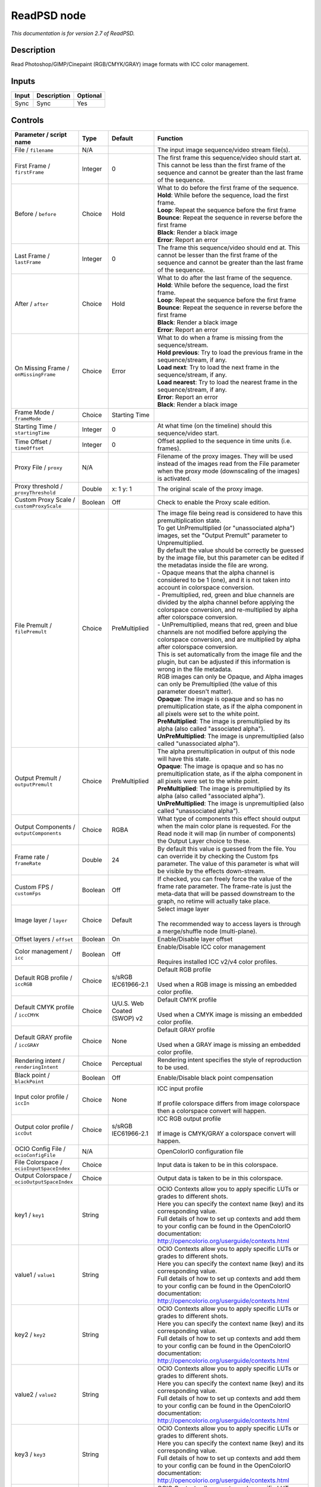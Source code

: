 .. _net.fxarena.openfx.ReadPSD:

ReadPSD node
============

|pluginIcon| 

*This documentation is for version 2.7 of ReadPSD.*

Description
-----------

Read Photoshop/GIMP/Cinepaint (RGB/CMYK/GRAY) image formats with ICC color management.

Inputs
------

+---------+---------------+------------+
| Input   | Description   | Optional   |
+=========+===============+============+
| Sync    | Sync          | Yes        |
+---------+---------------+------------+

Controls
--------

.. tabularcolumns:: |>{\raggedright}p{0.2\columnwidth}|>{\raggedright}p{0.06\columnwidth}|>{\raggedright}p{0.07\columnwidth}|p{0.63\columnwidth}|

.. cssclass:: longtable

+------------------------------------------------+-----------+-------------------------------+-------------------------------------------------------------------------------------------------------------------------------------------------------------------------------------------------+
| Parameter / script name                        | Type      | Default                       | Function                                                                                                                                                                                        |
+================================================+===========+===============================+=================================================================================================================================================================================================+
| File / ``filename``                            | N/A       |                               | The input image sequence/video stream file(s).                                                                                                                                                  |
+------------------------------------------------+-----------+-------------------------------+-------------------------------------------------------------------------------------------------------------------------------------------------------------------------------------------------+
| First Frame / ``firstFrame``                   | Integer   | 0                             | The first frame this sequence/video should start at. This cannot be less than the first frame of the sequence and cannot be greater than the last frame of the sequence.                        |
+------------------------------------------------+-----------+-------------------------------+-------------------------------------------------------------------------------------------------------------------------------------------------------------------------------------------------+
| Before / ``before``                            | Choice    | Hold                          | | What to do before the first frame of the sequence.                                                                                                                                            |
|                                                |           |                               | | **Hold**: While before the sequence, load the first frame.                                                                                                                                    |
|                                                |           |                               | | **Loop**: Repeat the sequence before the first frame                                                                                                                                          |
|                                                |           |                               | | **Bounce**: Repeat the sequence in reverse before the first frame                                                                                                                             |
|                                                |           |                               | | **Black**: Render a black image                                                                                                                                                               |
|                                                |           |                               | | **Error**: Report an error                                                                                                                                                                    |
+------------------------------------------------+-----------+-------------------------------+-------------------------------------------------------------------------------------------------------------------------------------------------------------------------------------------------+
| Last Frame / ``lastFrame``                     | Integer   | 0                             | The frame this sequence/video should end at. This cannot be lesser than the first frame of the sequence and cannot be greater than the last frame of the sequence.                              |
+------------------------------------------------+-----------+-------------------------------+-------------------------------------------------------------------------------------------------------------------------------------------------------------------------------------------------+
| After / ``after``                              | Choice    | Hold                          | | What to do after the last frame of the sequence.                                                                                                                                              |
|                                                |           |                               | | **Hold**: While before the sequence, load the first frame.                                                                                                                                    |
|                                                |           |                               | | **Loop**: Repeat the sequence before the first frame                                                                                                                                          |
|                                                |           |                               | | **Bounce**: Repeat the sequence in reverse before the first frame                                                                                                                             |
|                                                |           |                               | | **Black**: Render a black image                                                                                                                                                               |
|                                                |           |                               | | **Error**: Report an error                                                                                                                                                                    |
+------------------------------------------------+-----------+-------------------------------+-------------------------------------------------------------------------------------------------------------------------------------------------------------------------------------------------+
| On Missing Frame / ``onMissingFrame``          | Choice    | Error                         | | What to do when a frame is missing from the sequence/stream.                                                                                                                                  |
|                                                |           |                               | | **Hold previous**: Try to load the previous frame in the sequence/stream, if any.                                                                                                             |
|                                                |           |                               | | **Load next**: Try to load the next frame in the sequence/stream, if any.                                                                                                                     |
|                                                |           |                               | | **Load nearest**: Try to load the nearest frame in the sequence/stream, if any.                                                                                                               |
|                                                |           |                               | | **Error**: Report an error                                                                                                                                                                    |
|                                                |           |                               | | **Black**: Render a black image                                                                                                                                                               |
+------------------------------------------------+-----------+-------------------------------+-------------------------------------------------------------------------------------------------------------------------------------------------------------------------------------------------+
| Frame Mode / ``frameMode``                     | Choice    | Starting Time                 |                                                                                                                                                                                                 |
+------------------------------------------------+-----------+-------------------------------+-------------------------------------------------------------------------------------------------------------------------------------------------------------------------------------------------+
| Starting Time / ``startingTime``               | Integer   | 0                             | At what time (on the timeline) should this sequence/video start.                                                                                                                                |
+------------------------------------------------+-----------+-------------------------------+-------------------------------------------------------------------------------------------------------------------------------------------------------------------------------------------------+
| Time Offset / ``timeOffset``                   | Integer   | 0                             | Offset applied to the sequence in time units (i.e. frames).                                                                                                                                     |
+------------------------------------------------+-----------+-------------------------------+-------------------------------------------------------------------------------------------------------------------------------------------------------------------------------------------------+
| Proxy File / ``proxy``                         | N/A       |                               | Filename of the proxy images. They will be used instead of the images read from the File parameter when the proxy mode (downscaling of the images) is activated.                                |
+------------------------------------------------+-----------+-------------------------------+-------------------------------------------------------------------------------------------------------------------------------------------------------------------------------------------------+
| Proxy threshold / ``proxyThreshold``           | Double    | x: 1 y: 1                     | The original scale of the proxy image.                                                                                                                                                          |
+------------------------------------------------+-----------+-------------------------------+-------------------------------------------------------------------------------------------------------------------------------------------------------------------------------------------------+
| Custom Proxy Scale / ``customProxyScale``      | Boolean   | Off                           | Check to enable the Proxy scale edition.                                                                                                                                                        |
+------------------------------------------------+-----------+-------------------------------+-------------------------------------------------------------------------------------------------------------------------------------------------------------------------------------------------+
| File Premult / ``filePremult``                 | Choice    | PreMultiplied                 | | The image file being read is considered to have this premultiplication state.                                                                                                                 |
|                                                |           |                               | | To get UnPremultiplied (or "unassociated alpha") images, set the "Output Premult" parameter to Unpremultiplied.                                                                               |
|                                                |           |                               | | By default the value should be correctly be guessed by the image file, but this parameter can be edited if the metadatas inside the file are wrong.                                           |
|                                                |           |                               | | - Opaque means that the alpha channel is considered to be 1 (one), and it is not taken into account in colorspace conversion.                                                                 |
|                                                |           |                               | | - Premultiplied, red, green and blue channels are divided by the alpha channel before applying the colorspace conversion, and re-multiplied by alpha after colorspace conversion.             |
|                                                |           |                               | | - UnPremultiplied, means that red, green and blue channels are not modified before applying the colorspace conversion, and are multiplied by alpha after colorspace conversion.               |
|                                                |           |                               | | This is set automatically from the image file and the plugin, but can be adjusted if this information is wrong in the file metadata.                                                          |
|                                                |           |                               | | RGB images can only be Opaque, and Alpha images can only be Premultiplied (the value of this parameter doesn't matter).                                                                       |
|                                                |           |                               | | **Opaque**: The image is opaque and so has no premultiplication state, as if the alpha component in all pixels were set to the white point.                                                   |
|                                                |           |                               | | **PreMultiplied**: The image is premultiplied by its alpha (also called "associated alpha").                                                                                                  |
|                                                |           |                               | | **UnPreMultiplied**: The image is unpremultiplied (also called "unassociated alpha").                                                                                                         |
+------------------------------------------------+-----------+-------------------------------+-------------------------------------------------------------------------------------------------------------------------------------------------------------------------------------------------+
| Output Premult / ``outputPremult``             | Choice    | PreMultiplied                 | | The alpha premultiplication in output of this node will have this state.                                                                                                                      |
|                                                |           |                               | | **Opaque**: The image is opaque and so has no premultiplication state, as if the alpha component in all pixels were set to the white point.                                                   |
|                                                |           |                               | | **PreMultiplied**: The image is premultiplied by its alpha (also called "associated alpha").                                                                                                  |
|                                                |           |                               | | **UnPreMultiplied**: The image is unpremultiplied (also called "unassociated alpha").                                                                                                         |
+------------------------------------------------+-----------+-------------------------------+-------------------------------------------------------------------------------------------------------------------------------------------------------------------------------------------------+
| Output Components / ``outputComponents``       | Choice    | RGBA                          | What type of components this effect should output when the main color plane is requested. For the Read node it will map (in number of components) the Output Layer choice to these.             |
+------------------------------------------------+-----------+-------------------------------+-------------------------------------------------------------------------------------------------------------------------------------------------------------------------------------------------+
| Frame rate / ``frameRate``                     | Double    | 24                            | By default this value is guessed from the file. You can override it by checking the Custom fps parameter. The value of this parameter is what will be visible by the effects down-stream.       |
+------------------------------------------------+-----------+-------------------------------+-------------------------------------------------------------------------------------------------------------------------------------------------------------------------------------------------+
| Custom FPS / ``customFps``                     | Boolean   | Off                           | If checked, you can freely force the value of the frame rate parameter. The frame-rate is just the meta-data that will be passed downstream to the graph, no retime will actually take place.   |
+------------------------------------------------+-----------+-------------------------------+-------------------------------------------------------------------------------------------------------------------------------------------------------------------------------------------------+
| Image layer / ``layer``                        | Choice    | Default                       | | Select image layer                                                                                                                                                                            |
|                                                |           |                               | |                                                                                                                                                                                               |
|                                                |           |                               | | The recommended way to access layers is through a merge/shuffle node (multi-plane).                                                                                                           |
+------------------------------------------------+-----------+-------------------------------+-------------------------------------------------------------------------------------------------------------------------------------------------------------------------------------------------+
| Offset layers / ``offset``                     | Boolean   | On                            | Enable/Disable layer offset                                                                                                                                                                     |
+------------------------------------------------+-----------+-------------------------------+-------------------------------------------------------------------------------------------------------------------------------------------------------------------------------------------------+
| Color management / ``icc``                     | Boolean   | Off                           | | Enable/Disable ICC color management                                                                                                                                                           |
|                                                |           |                               | |                                                                                                                                                                                               |
|                                                |           |                               | | Requires installed ICC v2/v4 color profiles.                                                                                                                                                  |
+------------------------------------------------+-----------+-------------------------------+-------------------------------------------------------------------------------------------------------------------------------------------------------------------------------------------------+
| Default RGB profile / ``iccRGB``               | Choice    | s/sRGB IEC61966-2.1           | | Default RGB profile                                                                                                                                                                           |
|                                                |           |                               | |                                                                                                                                                                                               |
|                                                |           |                               | | Used when a RGB image is missing an embedded color profile.                                                                                                                                   |
+------------------------------------------------+-----------+-------------------------------+-------------------------------------------------------------------------------------------------------------------------------------------------------------------------------------------------+
| Default CMYK profile / ``iccCMYK``             | Choice    | U/U.S. Web Coated (SWOP) v2   | | Default CMYK profile                                                                                                                                                                          |
|                                                |           |                               | |                                                                                                                                                                                               |
|                                                |           |                               | | Used when a CMYK image is missing an embedded color profile.                                                                                                                                  |
+------------------------------------------------+-----------+-------------------------------+-------------------------------------------------------------------------------------------------------------------------------------------------------------------------------------------------+
| Default GRAY profile / ``iccGRAY``             | Choice    | None                          | | Default GRAY profile                                                                                                                                                                          |
|                                                |           |                               | |                                                                                                                                                                                               |
|                                                |           |                               | | Used when a GRAY image is missing an embedded color profile.                                                                                                                                  |
+------------------------------------------------+-----------+-------------------------------+-------------------------------------------------------------------------------------------------------------------------------------------------------------------------------------------------+
| Rendering intent / ``renderingIntent``         | Choice    | Perceptual                    | Rendering intent specifies the style of reproduction to be used.                                                                                                                                |
+------------------------------------------------+-----------+-------------------------------+-------------------------------------------------------------------------------------------------------------------------------------------------------------------------------------------------+
| Black point / ``blackPoint``                   | Boolean   | Off                           | Enable/Disable black point compensation                                                                                                                                                         |
+------------------------------------------------+-----------+-------------------------------+-------------------------------------------------------------------------------------------------------------------------------------------------------------------------------------------------+
| Input color profile / ``iccIn``                | Choice    | None                          | | ICC input profile                                                                                                                                                                             |
|                                                |           |                               | |                                                                                                                                                                                               |
|                                                |           |                               | | If profile colorspace differs from image colorspace then a colorspace convert will happen.                                                                                                    |
+------------------------------------------------+-----------+-------------------------------+-------------------------------------------------------------------------------------------------------------------------------------------------------------------------------------------------+
| Output color profile / ``iccOut``              | Choice    | s/sRGB IEC61966-2.1           | | ICC RGB output profile                                                                                                                                                                        |
|                                                |           |                               | |                                                                                                                                                                                               |
|                                                |           |                               | | If image is CMYK/GRAY a colorspace convert will happen.                                                                                                                                       |
+------------------------------------------------+-----------+-------------------------------+-------------------------------------------------------------------------------------------------------------------------------------------------------------------------------------------------+
| OCIO Config File / ``ocioConfigFile``          | N/A       |                               | OpenColorIO configuration file                                                                                                                                                                  |
+------------------------------------------------+-----------+-------------------------------+-------------------------------------------------------------------------------------------------------------------------------------------------------------------------------------------------+
| File Colorspace / ``ocioInputSpaceIndex``      | Choice    |                               | Input data is taken to be in this colorspace.                                                                                                                                                   |
+------------------------------------------------+-----------+-------------------------------+-------------------------------------------------------------------------------------------------------------------------------------------------------------------------------------------------+
| Output Colorspace / ``ocioOutputSpaceIndex``   | Choice    |                               | Output data is taken to be in this colorspace.                                                                                                                                                  |
+------------------------------------------------+-----------+-------------------------------+-------------------------------------------------------------------------------------------------------------------------------------------------------------------------------------------------+
| key1 / ``key1``                                | String    |                               | | OCIO Contexts allow you to apply specific LUTs or grades to different shots.                                                                                                                  |
|                                                |           |                               | | Here you can specify the context name (key) and its corresponding value.                                                                                                                      |
|                                                |           |                               | | Full details of how to set up contexts and add them to your config can be found in the OpenColorIO documentation:                                                                             |
|                                                |           |                               | | http://opencolorio.org/userguide/contexts.html                                                                                                                                                |
+------------------------------------------------+-----------+-------------------------------+-------------------------------------------------------------------------------------------------------------------------------------------------------------------------------------------------+
| value1 / ``value1``                            | String    |                               | | OCIO Contexts allow you to apply specific LUTs or grades to different shots.                                                                                                                  |
|                                                |           |                               | | Here you can specify the context name (key) and its corresponding value.                                                                                                                      |
|                                                |           |                               | | Full details of how to set up contexts and add them to your config can be found in the OpenColorIO documentation:                                                                             |
|                                                |           |                               | | http://opencolorio.org/userguide/contexts.html                                                                                                                                                |
+------------------------------------------------+-----------+-------------------------------+-------------------------------------------------------------------------------------------------------------------------------------------------------------------------------------------------+
| key2 / ``key2``                                | String    |                               | | OCIO Contexts allow you to apply specific LUTs or grades to different shots.                                                                                                                  |
|                                                |           |                               | | Here you can specify the context name (key) and its corresponding value.                                                                                                                      |
|                                                |           |                               | | Full details of how to set up contexts and add them to your config can be found in the OpenColorIO documentation:                                                                             |
|                                                |           |                               | | http://opencolorio.org/userguide/contexts.html                                                                                                                                                |
+------------------------------------------------+-----------+-------------------------------+-------------------------------------------------------------------------------------------------------------------------------------------------------------------------------------------------+
| value2 / ``value2``                            | String    |                               | | OCIO Contexts allow you to apply specific LUTs or grades to different shots.                                                                                                                  |
|                                                |           |                               | | Here you can specify the context name (key) and its corresponding value.                                                                                                                      |
|                                                |           |                               | | Full details of how to set up contexts and add them to your config can be found in the OpenColorIO documentation:                                                                             |
|                                                |           |                               | | http://opencolorio.org/userguide/contexts.html                                                                                                                                                |
+------------------------------------------------+-----------+-------------------------------+-------------------------------------------------------------------------------------------------------------------------------------------------------------------------------------------------+
| key3 / ``key3``                                | String    |                               | | OCIO Contexts allow you to apply specific LUTs or grades to different shots.                                                                                                                  |
|                                                |           |                               | | Here you can specify the context name (key) and its corresponding value.                                                                                                                      |
|                                                |           |                               | | Full details of how to set up contexts and add them to your config can be found in the OpenColorIO documentation:                                                                             |
|                                                |           |                               | | http://opencolorio.org/userguide/contexts.html                                                                                                                                                |
+------------------------------------------------+-----------+-------------------------------+-------------------------------------------------------------------------------------------------------------------------------------------------------------------------------------------------+
| value3 / ``value3``                            | String    |                               | | OCIO Contexts allow you to apply specific LUTs or grades to different shots.                                                                                                                  |
|                                                |           |                               | | Here you can specify the context name (key) and its corresponding value.                                                                                                                      |
|                                                |           |                               | | Full details of how to set up contexts and add them to your config can be found in the OpenColorIO documentation:                                                                             |
|                                                |           |                               | | http://opencolorio.org/userguide/contexts.html                                                                                                                                                |
+------------------------------------------------+-----------+-------------------------------+-------------------------------------------------------------------------------------------------------------------------------------------------------------------------------------------------+
| key4 / ``key4``                                | String    |                               | | OCIO Contexts allow you to apply specific LUTs or grades to different shots.                                                                                                                  |
|                                                |           |                               | | Here you can specify the context name (key) and its corresponding value.                                                                                                                      |
|                                                |           |                               | | Full details of how to set up contexts and add them to your config can be found in the OpenColorIO documentation:                                                                             |
|                                                |           |                               | | http://opencolorio.org/userguide/contexts.html                                                                                                                                                |
+------------------------------------------------+-----------+-------------------------------+-------------------------------------------------------------------------------------------------------------------------------------------------------------------------------------------------+
| value4 / ``value4``                            | String    |                               | | OCIO Contexts allow you to apply specific LUTs or grades to different shots.                                                                                                                  |
|                                                |           |                               | | Here you can specify the context name (key) and its corresponding value.                                                                                                                      |
|                                                |           |                               | | Full details of how to set up contexts and add them to your config can be found in the OpenColorIO documentation:                                                                             |
|                                                |           |                               | | http://opencolorio.org/userguide/contexts.html                                                                                                                                                |
+------------------------------------------------+-----------+-------------------------------+-------------------------------------------------------------------------------------------------------------------------------------------------------------------------------------------------+
| OCIO config help... / ``ocioHelp``             | Button    |                               | Help about the OpenColorIO configuration.                                                                                                                                                       |
+------------------------------------------------+-----------+-------------------------------+-------------------------------------------------------------------------------------------------------------------------------------------------------------------------------------------------+

.. |pluginIcon| image:: net.fxarena.openfx.ReadPSD.png
   :width: 10.0%
